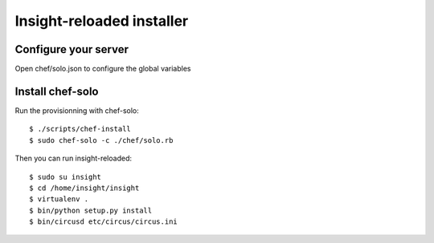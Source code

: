 Insight-reloaded installer
==========================

Configure your server
---------------------

Open chef/solo.json to configure the global variables


Install chef-solo
-----------------
 
Run the provisionning with chef-solo::

    $ ./scripts/chef-install
    $ sudo chef-solo -c ./chef/solo.rb

Then you can run insight-reloaded::

    $ sudo su insight
    $ cd /home/insight/insight
    $ virtualenv .
    $ bin/python setup.py install
    $ bin/circusd etc/circus/circus.ini

